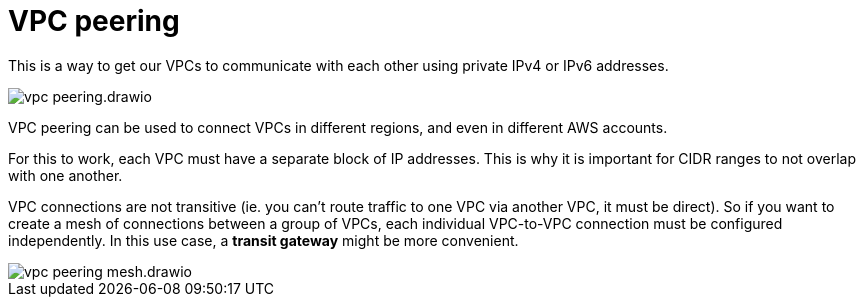 = VPC peering

This is a way to get our VPCs to communicate with each other using private IPv4 or IPv6 addresses.

image::../_/vpc-peering.drawio.svg[]

VPC peering can be used to connect VPCs in different regions, and even in different AWS accounts.

For this to work, each VPC must have a separate block of IP addresses. This is why it is important for CIDR ranges to not overlap with one another.

VPC connections are not transitive (ie. you can't route traffic to one VPC via another VPC, it must be direct). So if you want to create a mesh of connections between a group of VPCs, each individual VPC-to-VPC connection must be configured independently. In this use case, a *transit gateway* might be more convenient.

image::../_/vpc-peering-mesh.drawio.svg[]
